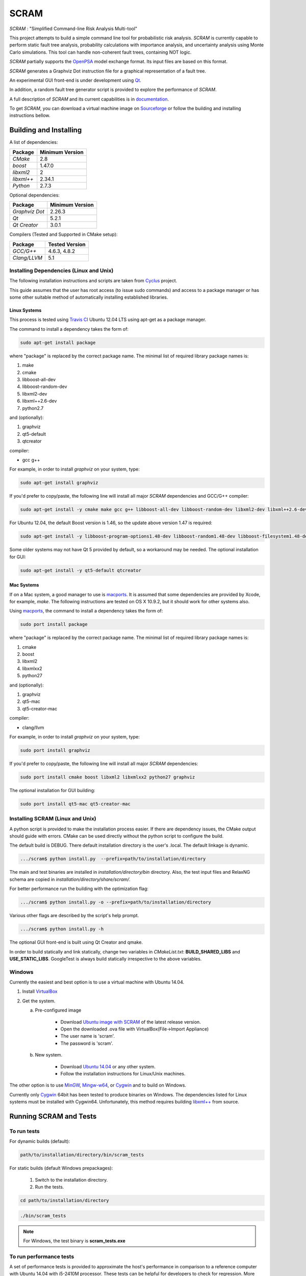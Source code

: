 #####
SCRAM
#####

.. image:: https://travis-ci.org/rakhimov/scram.svg?branch=develop
    :target: https://travis-ci.org/rakhimov/scram
.. image:: https://coveralls.io/repos/rakhimov/scram/badge.png?branch=develop
    :target: https://coveralls.io/r/rakhimov/scram?branch=develop
.. image:: https://scan.coverity.com/projects/2555/badge.svg
    :target: https://scan.coverity.com/projects/2555
.. image:: doc/cdash.png
    :target: http://my.cdash.org/index.php?project=SCRAM

*SCRAM* : "Simplified Command-line Risk Analysis Multi-tool"

This project attempts to build a simple command line tool for
probabilistic risk analysis. *SCRAM* is currently capable to perform
static fault tree analysis, probability calculations with importance analysis,
and uncertainty analysis using Monte Carlo simulations. This tool can handle
non-coherent fault trees, containing NOT logic.

*SCRAM* partially supports the OpenPSA_ model exchange format. Its input
files are based on this format.

*SCRAM* generates a Graphviz Dot instruction file for a graphical
representation of a fault tree.

An experimental GUI front-end is under development using `Qt`_.

In addition, a random fault tree generator script is provided to explore the
performance of *SCRAM*.

A full description of *SCRAM* and its current capabilities
is in `documentation`_.

.. _OpenPSA: http://open-psa.org
.. _`documentation`: http://rakhimov.github.io/scram
.. _`Qt`: http://qt-project.org/

To get *SCRAM*, you can download a virtual machine image
on Sourceforge_ or follow the building and installing instructions bellow.

.. _Sourceforge:
    https://sourceforge.net/projects/iscram/files/

***********************
Building and Installing
***********************

A list of dependencies:

====================   ==================
Package                Minimum Version
====================   ==================
`CMake`                2.8
`boost`                1.47.0
`libxml2`              2
`libxml++`             2.34.1
`Python`               2.7.3
====================   ==================


Optional dependencies:

====================   ==================
Package                Minimum Version
====================   ==================
`Graphviz Dot`         2.26.3
`Qt`                   5.2.1
`Qt Creator`           3.0.1
====================   ==================


Compilers (Tested and Supported in CMake setup):

====================   ==================
Package                Tested Version
====================   ==================
`GCC/G++`              4.6.3, 4.8.2
`Clang/LLVM`           5.1
====================   ==================


Installing Dependencies (Linux and Unix)
========================================

The following installation instructions and scripts are taken from
`Cyclus`_ project.

.. _Cyclus:
    https://github.com/cyclus/cyclus

This guide assumes that the user has root access (to issue sudo commands) and
access to a package manager or has some other suitable method of automatically
installing established libraries.

Linux Systems
-------------

This process is tested using `Travis CI`_
Ubuntu 12.04 LTS using apt-get as a package manager.

The command to install a dependency takes the form of:

.. code-block:: bash

  sudo apt-get install package

where "package" is replaced by the correct package name. The minimal list of
required library package names is:

#. make
#. cmake
#. libboost-all-dev
#. libboost-random-dev
#. libxml2-dev
#. libxml++2.6-dev
#. python2.7

and (optionally):

#. graphviz
#. qt5-default
#. qtcreator

compiler:

- gcc g++

For example, in order to install *graphviz* on your system, type:

.. code-block:: bash

    sudo apt-get install graphviz

If you'd prefer to copy/paste, the following line will install all major
*SCRAM* dependencies and GCC/G++ compiler:

.. code-block:: bash

    sudo apt-get install -y cmake make gcc g++ libboost-all-dev libboost-random-dev libxml2-dev libxml++2.6-dev python2.7 graphviz

For Ubuntu 12.04, the default Boost version is 1.46, so the update above
version 1.47 is required:

.. code-block:: bash

    sudo apt-get install -y libboost-program-options1.48-dev libboost-random1.48-dev libboost-filesystem1.48-dev libboost-system1.48-dev

Some older systems may not have Qt 5 provided by default, so a workaround may
be needed. The optional installation for GUI:

.. code-block:: bash

    sudo apt-get install -y qt5-default qtcreator

.. _`Travis CI`:
    https://travis-ci.org/rakhimov/scram

Mac Systems
-----------

If on a Mac system, a good manager to use is macports_. It is assumed that
some dependencies are provided by Xcode, for example, *make*.
The following instructions are tested on OS X 10.9.2, but it should work
for other systems also.

Using macports_, the command to install a dependency takes the form of:

.. code-block:: bash

  sudo port install package

where "package" is replaced by the correct package name. The minimal list of
required library package names is:

#. cmake
#. boost
#. libxml2
#. libxmlxx2
#. python27

and (optionally):

#. graphviz
#. qt5-mac
#. qt5-creator-mac

compiler:

- clang/llvm

For example, in order to install *graphviz* on your system, type:

.. code-block:: bash

    sudo port install graphviz

If you'd prefer to copy/paste, the following line will install all major
*SCRAM* dependencies:

.. code-block:: bash

    sudo port install cmake boost libxml2 libxmlxx2 python27 graphviz


The optional installation for GUI building:

.. code-block:: bash

    sudo port install qt5-mac qt5-creator-mac

.. _macports:
    http://www.macports.org/

Installing SCRAM (Linux and Unix)
=================================

A python script is provided to make the installation process easier.
If there are dependency issues, the CMake output should guide with errors.
CMake can be used directly without the python script to configure the build.

The default build is DEBUG. There default installation directory is the user's
.local. The default linkage is dynamic.

.. code-block:: bash

    .../scram$ python install.py  --prefix=path/to/installation/directory

The main and test binaries are installed in *installation/directory/bin*
directory. Also, the test input files and RelaxNG schema are copied in
*installation/directory/share/scram/*.

For better performance run the building with the optimization flag:

.. code-block:: bash

    .../scram$ python install.py -o --prefix=path/to/installation/directory

Various other flags are described by the script's help prompt.

.. code-block:: bash

    .../scram$ python install.py -h

The optional GUI front-end is built using Qt Creator and qmake.

In order to build statically and link statically, change two variables in
*CMakeList.txt*: **BUILD_SHARED_LIBS** and **USE_STATIC_LIBS**.
GoogleTest is always build statically irrespective to the above variables.

Windows
=======

Currently the easiest and best option is to use a virtual machine with
Ubuntu 14.04.

#. Install `VirtualBox <https://www.virtualbox.org/>`_
#. Get the system.

   a. Pre-configured image

        - Download `Ubuntu image with SCRAM`_ of the latest release version.
        - Open the downloaded .ova file with VirtualBox(File->Import Appliance)
        - The user name is 'scram'.
        - The password is 'scram'.

   b. New system.

        - Download `Ubuntu 14.04`_ or any other system.
        - Follow the installation instructions for Linux/Unix machines.

The other option is to use MinGW_, `Mingw-w64`_, or Cygwin_ and to build on
Windows.

Currently only Cygwin_ 64bit has been tested to produce binaries on Windows.
The dependencies listed for Linux systems must be installed with Cygwin64.
Unfortunately, this method requires building `libxml++`_ from source.

.. _`Ubuntu 14.04`:
    http://www.ubuntu.com/download
.. _MinGW:
    http://www.mingw.org/
.. _`Mingw-w64`:
    http://mingw-w64.sourceforge.net/
.. _Cygwin:
    https://www.cygwin.com/
.. _`libxml++`:
    http://libxmlplusplus.sourceforge.net/
.. _`Ubuntu image with SCRAM`:
    http://sourceforge.net/projects/iscram/files/ScramBox.ova/download

***********************
Running SCRAM and Tests
***********************

To run tests
=============

For dynamic builds (default):

.. code-block:: bash

    path/to/installation/directory/bin/scram_tests

For static builds (default Windows prepackages):

    #. Switch to the installation directory.
    #. Run the tests.

.. code-block:: bash

    cd path/to/installation/directory

.. code-block:: bash

    ./bin/scram_tests

.. note::
    For Windows, the test binary is **scram_tests.exe**

To run performance tests
========================

A set of performance tests is provided to approximate the host's performance
in comparison to a reference computer with Ubuntu 14.04 with i5-2410M
processor. These tests can be helpful for developers to check for regression.
More details can be found in performance test source files.

To run all the performance tests (may take considerable time):

.. code-block:: bash

    path/to/installation/directory/bin/scram_tests --gtest_also_run_disabled_tests --gtest_filter=*Performance*


To run SCRAM
============

On command line, run help to get running options:

.. code-block:: bash

    path/to/installation/directory/bin/scram -h

.. note::
    For Windows, the binary is **scram.exe**

More information about use and input files for SCRAM in `documentation`_.

**********************
Documentation Building
**********************

Documentation can be generated following the instruction in
the *gh-source* branch. The raw documentation files are in *doc/* directory.

**************
Note to a User
**************

The development follows the Documentation Driven Development paradigm.
Therefore, some documentation may refer to not yet developed features or the
features under current development.

For any questions, don't hesitate to ask the mailing list (https://groups.google.com/forum/#!forum/scram-dev, scram-dev@googlegroups.com).

*****************
How to Contribute
*****************

Contributions are through `GitHub <https://github.com>`_ Pull Requests and
Issue Tracker.
Best practices are encouraged:

    - `Git SCM <http://git-scm.com/>`_
    - `Branching Model <http://nvie.com/posts/a-successful-git-branching-model/>`_
    - `Writing Good Commit Messages <https://github.com/erlang/otp/wiki/Writing-good-commit-messages>`_
    - `On Commit Messages <http://who-t.blogspot.com/2009/12/on-commit-messages.html>`_

`Coding Style and Quality`_

.. _`Coding Style and Quality`:
    https://rakhimov.github.io/scram/doc/coding_standards.html
